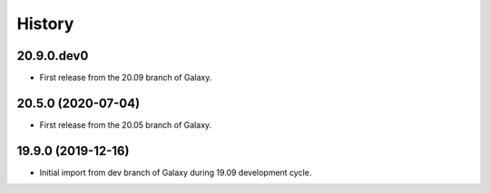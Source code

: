 .. :changelog:

History
-------

.. to_doc

---------------------
20.9.0.dev0
---------------------

* First release from the 20.09 branch of Galaxy.

---------------------
20.5.0 (2020-07-04)
---------------------

* First release from the 20.05 branch of Galaxy.

---------------------
19.9.0 (2019-12-16)
---------------------

* Initial import from dev branch of Galaxy during 19.09 development cycle.
